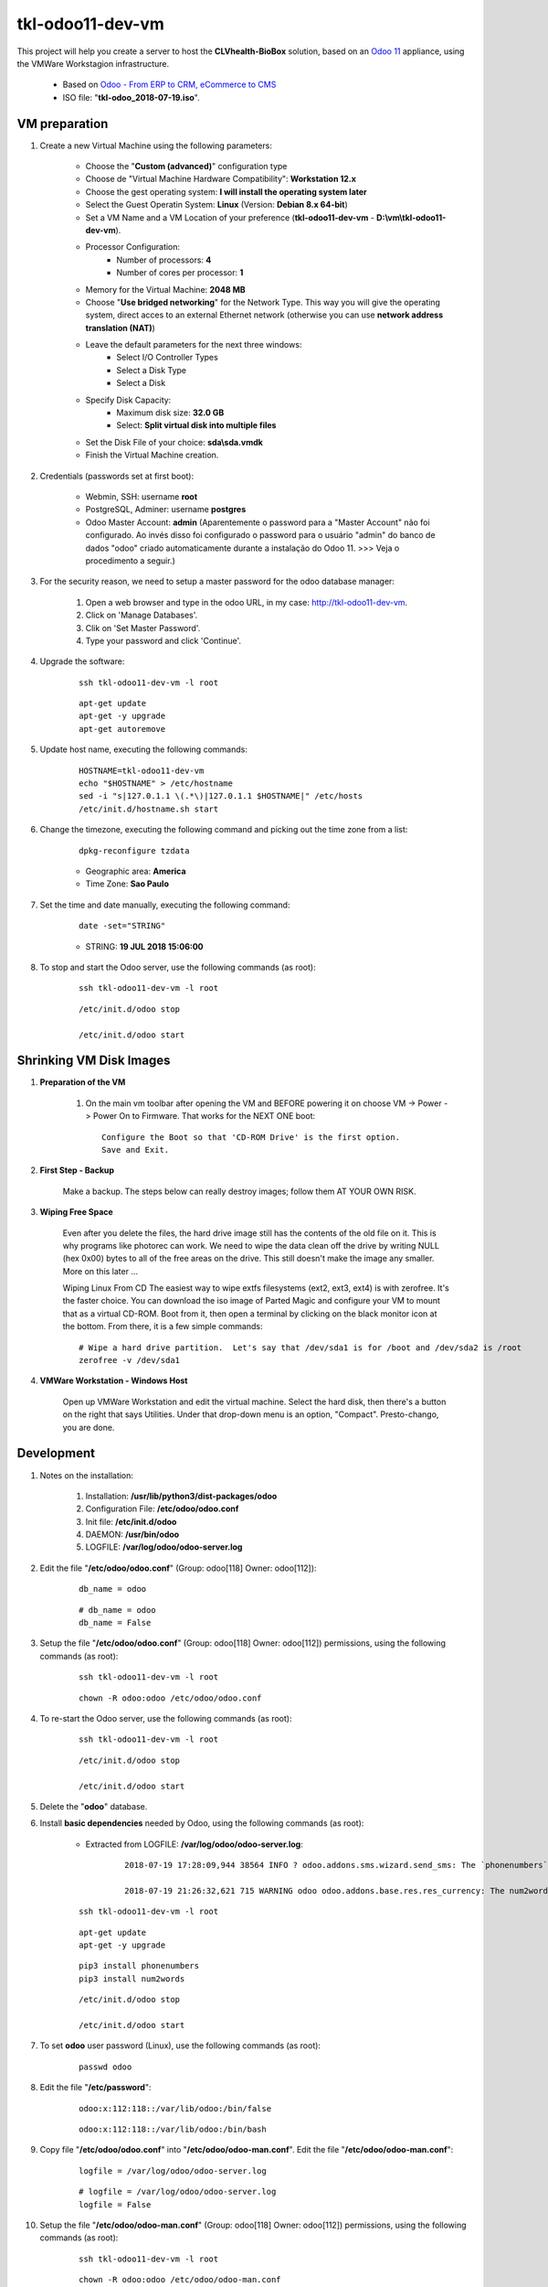 .. raw:: html

    <style> .red {color:red} </style>

.. role:: red

=================
tkl-odoo11-dev-vm
=================

This project will help you create a server to host the **CLVhealth-BioBox** solution, based on an `Odoo 11 <https://www.odoo.com/>`_  appliance, using the VMWare Workstagion infrastructure.

    * Based on `Odoo - From ERP to CRM, eCommerce to CMS <https://www.turnkeylinux.org/odoo>`_ 

    * ISO file: "**tkl-odoo_2018-07-19.iso**".

VM preparation
==============

#. Create a new Virtual Machine using the following parameters:

    - Choose the "**Custom (advanced)**" configuration type
    - Choose de "Virtual Machine Hardware Compatibility": **Workstation 12.x**
    - Choose the gest operating system: **I will install the operating system later**
    - Select the Guest Operatin System: **Linux** (Version: **Debian 8.x 64-bit**)
    - Set a VM Name and a VM Location of your preference (**tkl-odoo11-dev-vm** - **D:\\vm\\tkl-odoo11-dev-vm**).
    - Processor Configuration:
        - Number of processors: **4**
        - Number of cores per processor: **1**
    - Memory for the Virtual Machine: **2048 MB**
    - Choose "**Use bridged networking**" for the Network Type. This way you will give the operating system, direct acces to an external Ethernet network (otherwise you can use **network address translation (NAT)**)
    - Leave the default parameters for the next three windows:
        - Select I/O Controller Types
        - Select a Disk Type
        - Select a Disk
    - Specify Disk Capacity:
        - Maximum disk size: **32.0 GB**
        - Select: **Split virtual disk into multiple files**
    - Set the Disk File of your choice: **sda\\sda.vmdk**
    - Finish the Virtual Machine creation.

#. Credentials (passwords set at first boot):

    - Webmin, SSH: username **root**
    - PostgreSQL, Adminer: username **postgres**
    - Odoo Master Account: **admin** :red:`(Aparentemente o password para a "Master Account" não foi configurado. Ao invés disso foi configurado o password para o usuário "admin" do banco de dados "odoo" criado automaticamente durante a instalação do Odoo 11. >>> Veja o procedimento a seguir.)`

#. For the security reason, we need to setup a master password for the odoo database manager:

    #. Open a web browser and type in the odoo URL, in my case: http://tkl-odoo11-dev-vm.

    #. Click on 'Manage Databases'.

    #. Clik on 'Set Master Password'.

    #. Type your password and click 'Continue'.

#. Upgrade the software:

    ::

        ssh tkl-odoo11-dev-vm -l root

    ::

        apt-get update
        apt-get -y upgrade
        apt-get autoremove

#. Update host name, executing the following commands:

    ::

        HOSTNAME=tkl-odoo11-dev-vm
        echo "$HOSTNAME" > /etc/hostname
        sed -i "s|127.0.1.1 \(.*\)|127.0.1.1 $HOSTNAME|" /etc/hosts
        /etc/init.d/hostname.sh start

#. Change the timezone, executing the following command and picking out the time zone from a list:

    ::

        dpkg-reconfigure tzdata

    * Geographic area: **America**
    * Time Zone: **Sao Paulo**

#. Set the time and date manually, executing the following command:

    ::

        date -set="STRING"

    * STRING: **19 JUL 2018 15:06:00**

#. To stop and start the Odoo server, use the following commands (as root):

    ::

        ssh tkl-odoo11-dev-vm -l root

    ::

        /etc/init.d/odoo stop

        /etc/init.d/odoo start

Shrinking VM Disk Images
========================

#. **Preparation of the VM**

    #. On the main vm toolbar after opening the VM and BEFORE powering it on choose VM -> Power -> Power On to Firmware. That works for the NEXT ONE boot::

        Configure the Boot so that 'CD-ROM Drive' is the first option.
        Save and Exit.

#. **First Step - Backup**

    Make a backup.  The steps below can really destroy images; follow them AT YOUR OWN RISK.

#. **Wiping Free Space**

    Even after you delete the files, the hard drive image still has the contents of the old file on it.  This is why programs like photorec can work.  We need to wipe the data clean off the drive by writing NULL (hex 0x00) bytes to all of the free areas on the drive.  This still doesn't make the image any smaller.  More on this later ...
    
    Wiping Linux From CD
    The easiest way to wipe extfs filesystems (ext2, ext3, ext4) is with zerofree.  It's the faster choice.  You can download the iso image of Parted Magic and configure your VM to mount that as a virtual CD-ROM.  Boot from it, then open a terminal by clicking on the black monitor icon at the bottom.  From there, it is a few simple commands::

        # Wipe a hard drive partition.  Let's say that /dev/sda1 is for /boot and /dev/sda2 is /root
        zerofree -v /dev/sda1

#. **VMWare Workstation - Windows Host**

    Open up VMWare Workstation and edit the virtual machine.  Select the hard disk, then there's a button on the right that says Utilities.  Under that drop-down menu is an option, "Compact".  Presto-chango, you are done.

Development
===========

#. Notes on the installation:

    #. Installation: **/usr/lib/python3/dist-packages/odoo**

    #. Configuration File: **/etc/odoo/odoo.conf**

    #. Init file: **/etc/init.d/odoo**

    #. DAEMON: **/usr/bin/odoo**

    #. LOGFILE: **/var/log/odoo/odoo-server.log**

#. Edit the file "**/etc/odoo/odoo.conf**" (Group: odoo[118] Owner: odoo[112]):

    ::

            db_name = odoo

    ::

            # db_name = odoo
            db_name = False

#. Setup the file "**/etc/odoo/odoo.conf**" (Group: odoo[118] Owner: odoo[112]) permissions, using the following commands (as root):

    ::

        ssh tkl-odoo11-dev-vm -l root

    ::

        chown -R odoo:odoo /etc/odoo/odoo.conf

#. To re-start the Odoo server, use the following commands (as root):

    ::

        ssh tkl-odoo11-dev-vm -l root

    ::

        /etc/init.d/odoo stop

        /etc/init.d/odoo start

#. Delete the "**odoo**" database.

#. Install **basic dependencies** needed by Odoo, using the following commands (as root):

    * Extracted from LOGFILE: **/var/log/odoo/odoo-server.log**:

        ::

            2018-07-19 17:28:09,944 38564 INFO ? odoo.addons.sms.wizard.send_sms: The `phonenumbers` Python module is not available. Phone number validation will be skipped. Try `pip3 install phonenumbers` to install it.

            2018-07-19 21:26:32,621 715 WARNING odoo odoo.addons.base.res.res_currency: The num2words python library is not installed, l10n_mx_edi features won't be fully available.

    ::

        ssh tkl-odoo11-dev-vm -l root

    ::

        apt-get update
        apt-get -y upgrade

    ::

        pip3 install phonenumbers
        pip3 install num2words

    ::

        /etc/init.d/odoo stop

        /etc/init.d/odoo start

#. To set **odoo** user password (Linux), use the following commands (as root):

    ::

        passwd odoo


#. Edit the file "**/etc/password**":

    ::

        odoo:x:112:118::/var/lib/odoo:/bin/false

    ::

        odoo:x:112:118::/var/lib/odoo:/bin/bash

#. Copy file "**/etc/odoo/odoo.conf**" into "**/etc/odoo/odoo-man.conf**". Edit the file "**/etc/odoo/odoo-man.conf**":

    ::

            logfile = /var/log/odoo/odoo-server.log

    ::

            # logfile = /var/log/odoo/odoo-server.log
            logfile = False

#. Setup the file "**/etc/odoo/odoo-man.conf**" (Group: odoo[118] Owner: odoo[112]) permissions, using the following commands (as root):

    ::

        ssh tkl-odoo11-dev-vm -l root

    ::

        chown -R odoo:odoo /etc/odoo/odoo-man.conf


#. To stop and start the Odoo server, use the following commands (as root):

    ::

        ssh tkl-odoo11-dev-vm -l root

    ::

        /etc/init.d/odoo stop

        /etc/init.d/odoo start

    ::

        su odoo
        /usr/bin/odoo -c /etc/odoo/odoo-man.conf

#. To create the **/opt/odoo** directory, use the following commands (as root):

    ::

        ssh tkl-odoo11-dev-vm -l root

    ::

        mkdir /opt/odoo

        chown -R odoo:odoo /opt/odoo

#. To configure **Git**, use the following commands (as root):

    ::

        ssh tkl-odoo11-dev-vm -l root

    ::

        cd /opt/odoo
        su odoo

        git config --global user.email "carlos.vercelino@clvsol.com"
        git config --global user.name "Carlos Eduardo Vercelino - CLVsol"

        git config --global alias.lg "log --oneline --all --graph --decorate"

        git config --list

        exit

#. :red:`(Não Executado)` To install openerplib (for python 3.5), use the following commands (as root):

    ::

        easy_install3 openerp-client-lib

    :red:`ERROR: openerplib is not working in python3.5`

        ::
            
            odoo@tkl-odoo11-dev-vm:/opt/odoo/clvsol_python3 install.py --admin_pw "***" --admin_user_pw "***" --data_admin_user_pw "***" --dbname "clvhealth_jcafb"
            Traceback (most recent call last):
              File "install.py", line 29, in <module>
                import openerplib
              File "/usr/local/lib/python3.5/dist-packages/openerp_client_lib-1.1.2-py3.5.egg/openerplib/__init__.py", line 31, in <module>
            ImportError: No module named 'main'
            odoo@tkl-odoo11-dev-vm:/opt/odoo/clvsol_clvhealth_jcafb/project$

    * Reference: `OpenERP Client Library <https://github.com/nicolas-van/openerp-client-lib>`_

#. To install odoolib (for python 3.5), use the following commands (as root):

    ::

        pip3 install odoo-client-lib

#. To install python-setuptools (for python 2.7), use the following commands (as root):

    ::

        apt-get install python-setuptools

#. To install openerplib (for python 2.7), use the following commands (as root):

    ::

        easy_install openerp-client-lib

    * Reference: `OpenERP Client Library <https://github.com/nicolas-van/openerp-client-lib>`_

#. To install erppeek (for python 3.5), use the following commands (as root):

    ::

        pip3 install erppeek

#. To install python-pip (for python 2.7), use the following commands (as root):

    ::

        apt-get install python-pip

#. To install erppeek (for python 2.7), use the following commands (as root):

    ::

        pip install erppeek

#. To install xlrd 1.0.0, execute the following commands (as root):

    ::

        pip3 install xlrd
        pip3 install xlwt
        pip3 install xlutils

#. To install Sphinx (for python 3.5), use the following commands (as root):

    ::

        pip3 install -U sphinx

#. To install OdooRPC (for python 3.5), use the following commands (as root):

    ::

        apt-get install python3-odoorpc

Installation of project modules
===============================

#. `clvsol_odoo_addons <https://github.com/CLVsol/clvsol_odoo_addons>`_

    #. To install "**clvsol_odoo_addons**", use the following commands (as odoo):

        ::

            ssh tkl-odoo11-dev-vm -l odoo

        ::

            cd /opt/odoo
            git clone https://github.com/CLVsol/clvsol_odoo_addons --branch 10.0
            cd /opt/odoo/clvsol_odoo_addons
            git branch -a

    #. Edit the files "**/etc/odoo/odoo.conf**" and "**/etc/odoo/odoo-man.conf**" (as odoo):

        ::

                addons_path = /usr/lib/python3/dist-packages/odoo/addons,...

        ::

                # addons_path = /usr/lib/python3/dist-packages/odoo/addons,...
                addons_path = /usr/lib/python3/dist-packages/odoo/addons,...,/opt/odoo/clvsol_odoo_addons

    #. To create the **11.0** empty branch, use the following commands (as odoo):

        ::

            ssh tkl-odoo11-dev-vm -l odoo

        ::

            cd /opt/odoo/clvsol_odoo_addons
            git checkout --orphan 11.0
            git rm -rf .
            git commit --allow-empty -m "root commit"

#. `clvsol_odoo_addons_l10n_br <https://github.com/CLVsol/clvsol_odoo_addons_l10n_br>`_

    #. To install "**clvsol_odoo_addons_l10n_br**", use the following commands (as odoo):

        ::

            ssh tkl-odoo11-dev-vm -l odoo

        ::

            cd /opt/odoo
            git clone https://github.com/CLVsol/clvsol_odoo_addons_l10n_br --branch 10.0
            cd /opt/odoo/clvsol_odoo_addons_l10n_br
            git branch -a

    #. Edit the files "**/etc/odoo/odoo.conf**" and "**/etc/odoo/odoo-man.conf**" (as odoo):

        ::

                addons_path = /usr/lib/python3/dist-packages/odoo/addons,...

        ::

                # addons_path = /usr/lib/python3/dist-packages/odoo/addons,...
                addons_path = /usr/lib/python3/dist-packages/odoo/addons,...,/opt/odoo/clvsol_odoo_addons_l10n_br

    #. To create the **11.0** empty branch, use the following commands (as odoo):

        ::

            ssh tkl-odoo11-dev-vm -l odoo

        ::

            cd /opt/odoo/clvsol_odoo_addons_l10n_br
            git checkout --orphan 11.0
            git rm -rf .
            git commit --allow-empty -m "root commit"

#. `clvsol_odoo_addons_jcafb <https://github.com/CLVsol/clvsol_odoo_addons_jcafb>`_

    #. To install "**clvsol_odoo_addons_jcafb**", use the following commands (as odoo):

        ::

            ssh tkl-odoo11-dev-vm -l odoo

        ::

            cd /opt/odoo
            git clone https://github.com/CLVsol/clvsol_odoo_addons_jcafb --branch 10.0
            cd /opt/odoo/clvsol_odoo_addons_jcafb
            git branch -a

    #. Edit the files "**/etc/odoo/odoo.conf**" and "**/etc/odoo/odoo-man.conf**" (as odoo):

        ::

                addons_path = /usr/lib/python3/dist-packages/odoo/addons,...

        ::

                # addons_path = /usr/lib/python3/dist-packages/odoo/addons,...
                addons_path = /usr/lib/python3/dist-packages/odoo/addons,...,/opt/odoo/clvsol_odoo_addons_jcafb

    #. To create the **11.0** empty branch, use the following commands (as odoo):

        ::

            ssh tkl-odoo11-dev-vm -l odoo

        ::

            cd /opt/odoo/clvsol_odoo_addons_jcafb
            git checkout --orphan 11.0
            git rm -rf .
            git commit --allow-empty -m "root commit"

#. `clvsol_clvhealth_jcafb <https://github.com/CLVsol/clvsol_clvhealth_jcafb>`_

    #. To install "**clvsol_clvhealth_jcafb**", use the following commands (as odoo):

        ::

            ssh tkl-odoo11-dev-vm -l odoo

        ::

            cd /opt/odoo
            git clone https://github.com/CLVsol/clvsol_clvhealth_jcafb --branch 10.0
            cd /opt/odoo/clvsol_clvhealth_jcafb
            git branch -a

    #. To create the **11.0** empty branch, use the following commands (as odoo):

        ::

            ssh tkl-odoo11-dev-vm -l odoo

        ::

            cd /opt/odoo/clvsol_clvhealth_jcafb
            git checkout --orphan 11.0
            git rm -rf .
            git commit --allow-empty -m "root commit"

#. `clvsol_odoo_addons_pbm <https://github.com/CLVsol/clvsol_odoo_addons_pbm>`_

    #. To install "**clvsol_odoo_addons_pbm**", use the following commands (as odoo):

        ::

            ssh tkl-odoo11-dev-vm -l odoo

        ::

            cd /opt/odoo
            git clone https://github.com/CLVsol/clvsol_odoo_addons_pbm --branch 10.0
            cd /opt/odoo/clvsol_odoo_addons_pbm
            git branch -a

    #. Edit the files "**/etc/odoo/odoo.conf**" and "**/etc/odoo/odoo-man.conf**" (as odoo):

        ::

                addons_path = /usr/lib/python3/dist-packages/odoo/addons,...

        ::

                # addons_path = /usr/lib/python3/dist-packages/odoo/addons,...
                addons_path = /usr/lib/python3/dist-packages/odoo/addons,...,/opt/odoo/clvsol_odoo_addons_pbm

    #. To create the **11.0** empty branch, use the following commands (as odoo):

        ::

            ssh tkl-odoo11-dev-vm -l odoo

        ::

            cd /opt/odoo/clvsol_odoo_addons_pbm
            git checkout --orphan 11.0
            git rm -rf .
            git commit --allow-empty -m "root commit"

#. `clvsol_clvhealth_pbm <https://github.com/CLVsol/clvsol_clvhealth_pbm>`_

    #. To install "**clvsol_clvhealth_jcafb**", use the following commands (as odoo):

        ::

            ssh tkl-odoo11-dev-vm -l odoo

        ::

            cd /opt/odoo
            git clone https://github.com/clvsol/clvsol_clvhealth_pbm --branch 10.0
            cd /opt/odoo/clvsol_clvhealth_pbm
            git branch -a


    #. To create the **11.0** empty branch, use the following commands (as odoo):

        ::

            ssh tkl-odoo11-dev-vm -l odoo

        ::

            cd /opt/odoo/clvsol_clvhealth_pbm
            git checkout --orphan 11.0
            git rm -rf .
            git commit --allow-empty -m "root commit"

#. `clvsol_odoo_addons_biobox <https://bitbucket.org/clvsol/clvsol_odoo_addons_biobox>`_

    #. To install "**clvsol_odoo_addons_biobox**", use the following commands (as odoo):

        ::

            ssh tkl-odoo11-dev-vm -l odoo

        ::

            cd /opt/odoo
            git clone https://bitbucket.org/clvsol/clvsol_odoo_addons_biobox --branch 10.0
            cd /opt/odoo/clvsol_odoo_addons_biobox
            git branch -a

    #. Edit the files "**/etc/odoo/odoo.conf**" and "**/etc/odoo/odoo-man.conf**" (as odoo):

        ::

                addons_path = /usr/lib/python3/dist-packages/odoo/addons,...

        ::

                # addons_path = /usr/lib/python3/dist-packages/odoo/addons,...
                addons_path = /usr/lib/python3/dist-packages/odoo/addons,...,/opt/odoo/clvsol_odoo_addons_biobox

    #. To create the **11.0** empty branch, use the following commands (as odoo):

        ::

            ssh tkl-odoo11-dev-vm -l odoo

        ::

            cd /opt/odoo/clvsol_odoo_addons_biobox
            git checkout --orphan 11.0
            git rm -rf .
            git commit --allow-empty -m "root commit"

#. `clvsol_clvhealth_biobox <https://bitbucket.org/clvsol/clvsol_clvhealth_biobox>`_

    #. To install "**clvsol_clvhealth_jcafb**", use the following commands (as odoo):

        ::

            ssh tkl-odoo11-dev-vm -l odoo

        ::

            cd /opt/odoo
            git clone https://bitbucket.org/clvsol/clvsol_clvhealth_biobox --branch 10.0
            cd /opt/odoo/clvsol_clvhealth_biobox
            git branch -a

    #. To create the **11.0** empty branch, use the following commands (as odoo):

        ::

            ssh tkl-odoo11-dev-vm -l odoo

        ::

            cd /opt/odoo/clvsol_clvhealth_biobox
            git checkout --orphan 11.0
            git rm -rf .
            git commit --allow-empty -m "root commit"

#. `clvsol_odoo_addons_mfmng <https://github.com/CLVsol/clvsol_odoo_addons_mfmng>`_

    #. To install "**clvsol_odoo_addons_mfmng**", use the following commands (as odoo):

        ::

            ssh tkl-odoo11-dev-vm -l odoo

        ::

            cd /opt/odoo
            git clone https://github.com/CLVsol/clvsol_odoo_addons_mfmng --branch 10.0 --depth=1
            cd /opt/odoo/clvsol_odoo_addons_mfmng
            git branch -a

    #. Edit the files "**/etc/odoo/odoo.conf**" and "**/etc/odoo/odoo-man.conf**" (as odoo):

        ::

                addons_path = /usr/lib/python3/dist-packages/odoo/addons,...

        ::

                # addons_path = /usr/lib/python3/dist-packages/odoo/addons,...
                addons_path = /usr/lib/python3/dist-packages/odoo/addons,...,/opt/odoo/clvsol_odoo_addons_mfmng

    #. To create the **11.0** empty branch, use the following commands (as odoo):

        ::

            ssh tkl-odoo11-dev-vm -l odoo

        ::

            cd /opt/odoo/clvsol_odoo_addons_mfmng
            git checkout --orphan 11.0
            git rm -rf .
            git commit --allow-empty -m "root commit"

#. `clvsol_mfmng <https://github.com/CLVsol/clvsol_mfmng>`_

    #. To install "**clvsol_mfmng**", use the following commands (as odoo):

        ::

            ssh tkl-odoo11-dev-vm -l odoo

        ::

            cd /opt/odoo
            git clone https://github.com/CLVsol/clvsol_mfmng --branch 10.0 --depth=1
            cd /opt/odoo/clvsol_mfmng
            git branch -a

    #. To create the **11.0** empty branch, use the following commands (as odoo):

        ::

            ssh tkl-odoo11-dev-vm -l odoo

        ::

            cd /opt/odoo/clvsol_mfmng
            git checkout --orphan 11.0
            git rm -rf .
            git commit --allow-empty -m "root commit"

#. `clvsol_odoo_api <https://github.com/CLVsol/clvsol_odoo_api>`_

    #. To install "**clvsol_odoo_api**", use the following commands (as odoo):

        ::

            ssh tkl-odoo11-dev-vm -l odoo

        ::

            cd /opt/odoo
            git clone https://github.com/CLVsol/clvsol_odoo_api
            cd /opt/odoo/clvsol_odoo_api
            git branch -a


#. :red:`(Não Executado)` `SymLink <https://wiki.debian.org/SymLink>`_

    #. To create a symbolic link "odoo_api", use the following commands (as **root**):

        ::

            ssh tkl-odoo11-dev-vm -l root

        ::

            cd /opt/odoo/clvsol_clvhealth_jcafb/data
            ln -s /opt/odoo/clvsol_odoo_api odoo_api 

        ::

            cd /opt/odoo/clvsol_clvhealth_biobox/data
            ln -s /opt/odoo/clvsol_odoo_api odoo_api 

        ::

            cd /opt/odoo/clvsol_mfmng/data
            ln -s /opt/odoo/clvsol_odoo_api odoo_api 

Installation of external modules
================================

#. `OCA/l10n-brazil <https://github.com/OCA/l10n-brazil>`_

    #. To install "**OCA/l10n-brazil**", use the following commands (as odoo):

        ::

            ssh tkl-odoo11-dev-vm -l odoo

        ::

            cd /opt/odoo
            git clone https://github.com/OCA/l10n-brazil oca_l10n-brazil --branch 10.0 --depth=1
            cd /opt/odoo/oca_l10n-brazil
            git branch -a

    #. :red:`(Não Executado)` To install "`num2words <https://pypi.python.org/pypi/num2words>`_", use the following commands (as root):

        ::

            ssh tkl-odoo11-dev-vm -l root

        ::

            pip3 install num2words

    #. :red:`(Não Executado)` To install "`suds <https://pypi.python.org/pypi/suds>`_", use the following commands (as root):

        ::

            ssh tkl-odoo11-dev-vm -l root

        ::

            pip3 install suds

        :red:`ImportError: No module named 'client'`

        ::

            root@tkl-odoo11-dev-vm ~# pip3 install suds
            Downloading/unpacking suds
              Downloading suds-0.4.tar.gz (104kB): 104kB downloaded
              Running setup.py (path:/tmp/pip-build-r8jkp16h/suds/setup.py) egg_info for package suds
                Traceback (most recent call last):
                  File "<string>", line 17, in <module>
                  File "/tmp/pip-build-r8jkp16h/suds/setup.py", line 20, in <module>
                    import suds
                  File "/tmp/pip-build-r8jkp16h/suds/suds/__init__.py", line 154, in <module>
                    import client
                ImportError: No module named 'client'
                Complete output from command python setup.py egg_info:
                Traceback (most recent call last):

              File "<string>", line 17, in <module>

              File "/tmp/pip-build-r8jkp16h/suds/setup.py", line 20, in <module>

                import suds

              File "/tmp/pip-build-r8jkp16h/suds/suds/__init__.py", line 154, in <module>

                import client

            ImportError: No module named 'client'

            ----------------------------------------
            Cleaning up...
            Command python setup.py egg_info failed with error code 1 in /tmp/pip-build-r8jkp16h/suds
            Storing debug log for failure in /root/.pip/pip.log

    #. :red:`(Não Executado)` Edit the files "**/etc/odoo/odoo.conf**" and "**/etc/odoo/odoo-man.conf**" (as odoo):

        ::

                addons_path = /usr/lib/python3/dist-packages/odoo/addons,...

        ::

                # addons_path = /usr/lib/python3/dist-packages/odoo/addons,...
                addons_path = /usr/lib/python3/dist-packages/odoo/addons,...,/opt/odoo/oca_l10n-brazil

Install other libraries
=======================

#. :red:`(Não Executado)` To install dbfpy, execute the following commands (as root):

    ::

        pip3 install dbfpy

    :red:`ERROR: dbfpy is not working in python3.4`

Additional Installation
=======================

#. :red:`(Não Executado)` To install the complete **vim** package, use the following commands (as root):

    ::

        apt-get install vim

    ::

        vim
        vimtutor

 * `Desvendando o editor Vim <http://blog.caelum.com.br/desvendando-o-editor-vim/>`_ 

Remote access to the server
===========================

#. To access remotly the server, use the following commands (as **root**):

    ::

        ssh tkl-odoo11-dev-vm -l root

    ::

        /etc/init.d/odoo stop

        /etc/init.d/odoo start

    ::

        su odoo
        /usr/bin/odoo -c /etc/odoo/odoo-man.conf

    ::

        su odoo
        /usr/bin/odoo -c /etc/odoo/odoo-man.conf --test-enable

    ::

        su odoo
        /usr/bin/odoo -c /etc/odoo/odoo-man.conf -d todo_app -i clv_todo --test-enabl

#. To access remotly the server, use the following commands (as **odoo**) for **JCAFB**:

    ::

        ssh tkl-odoo11-dev-vm -l odoo

    ::

        cd /opt/odoo/clvsol_clvhealth_jcafb/project
        python install.py --admin_pw "***" --admin_user_pw "***" --data_admin_user_pw "***" --dbname "clvhealth_jcafb"

        dropdb -i clvhealth_jcafb

#. To access remotly the server, use the following commands (as **odoo**) for **BioBox**:

    ::

        ssh tkl-odoo11-dev-vm -l odoo

    ::

        cd /opt/odoo/clvsol_clvhealth_biobox/project
        python install.py --admin_pw "***" --admin_user_pw "***" --data_admin_user_pw "***" --dbname "clvhealth_biobox"

        dropdb -i clvhealth_biobox

#. To access remotly the server, use the following commands (as **odoo**) for **Media File Management**:

    ::

        ssh tkl-odoo11-dev-vm -l odoo

    ::

        cd /opt/odoo/clvsol_mfmng/project
        python install.py --admin_pw "***" --admin_user_pw "***" --data_admin_user_pw "***" --dbname "mfmng"

        dropdb -i mfmng

References
==========

#. Installing Odoo

 * `Installing Odoo — odoo 11.0 documentation <https://www.odoo.com/documentation/11.0/setup/install.html>`_ 
 * `Installation de Odoo sous Debian Stretch <http://www.linux-note.com/debian-9-installer-odoo/>`_ 
 * `Tutorial for how to install odoo 11 on a Ubuntu Server <http://www.erpish.com/odoo/tutorial-for-how-to-install-odoo-11-on-a-ubuntu-server/>`_ 
 * `How to install odoo 11 on a Ubuntu Server <https://ddavchev.wordpress.com/2018/02/06/how-to-install-odoo-11-on-a-ubuntu-server/>`_ 
 * `Working with Odoo 11 <https://books.google.com.br/books?id=SrZTDwAAQBAJ&pg=PA24&lpg=PA24&dq=%22apt-get+install+odoo%22+odoo+11&source=bl&ots=NjncuvEMh1&sig=I0te4Y9ywNrzC4sCjLV6dI_9b8k&hl=en&sa=X&ved=0ahUKEwidiq6rn6vcAhVKz1MKHQMqBrQ4FBDoAQhWMAc#v=onepage&q=%22apt-get%20install%20odoo%22%20odoo%2011&f=false>`_ 
 * `Installing Odoo <https://gitlab.ownerp.io/v11-myodoo-public/v11-server/blob/11.0/doc/setup/install.rst>`_ 
 * `Install Odoo 11 on Ubuntu 16.04 <https://www.getopenerp.com/install-odoo-11-on-ubuntu-16-04/>`_ 
 * `Install an Odoo 11 Stack on Ubuntu 16.04 <https://www.linode.com/docs/websites/cms/install-an-odoo-11-stack-on-ubuntu-16-04/>`_ 
 * `How to install Odoo 11 in virtualenv on Ubuntu 16.04 <https://linuxize.com/post/install-odoo-11-on-ubuntu-16-04/>`_ 
 * `GitHub - Yenthe666/InstallScript: Odoo install script <https://github.com/Yenthe666/InstallScript>`_ 
 
 * `Google - odoo 11 install <https://www.google.com/search?biw=1755&bih=758&ei=9ZFQW8zcFofczwLXuIGACA&q=odoo+11+install&oq=odoo+11+install&gs_l=psy-ab.3..0l10.59396.66905.0.67978.9.7.0.2.2.0.190.717.0j4.4.0....0...1c.1.64.psy-ab..3.6.722...0i67k1j0i7i30k1.0.6PmF8X9n744>`_ 

#. Create branch 11.0

 * `How to create a new empty branch for a new project <https://stackoverflow.com/questions/13969050/how-to-create-a-new-empty-branch-for-a-new-project>`_ 
 * `Git create a empty branch from existing repository <https://stackoverflow.com/questions/32559168/git-create-a-empty-branch-from-existing-repository>`_ 
 * `Github create empty branch <https://stackoverflow.com/questions/34100048/github-create-empty-branch/34100189>`_ 
